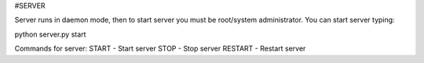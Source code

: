 #SERVER

Server runs in daemon mode, then to start server you must be root/system administrator.
You can start server typing: 

python server.py start

Commands for server:
START - Start server
STOP - Stop server
RESTART - Restart server
